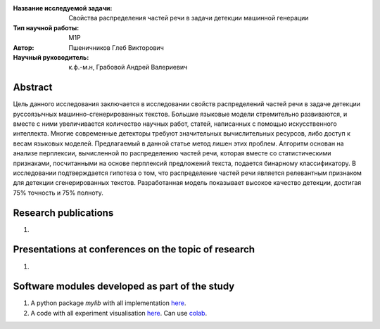 |test| |codecov| |docs|

.. |test| image:: https://github.com/intsystems/ProjectTemplate/workflows/test/badge.svg
    :target: https://github.com/intsystems/ProjectTemplate/tree/master
    :alt: Test status
    
.. |codecov| image:: https://img.shields.io/codecov/c/github/intsystems/ProjectTemplate/master
    :target: https://app.codecov.io/gh/intsystems/ProjectTemplate
    :alt: Test coverage
    
.. |docs| image:: https://github.com/intsystems/ProjectTemplate/workflows/docs/badge.svg
    :target: https://intsystems.github.io/ProjectTemplate/
    :alt: Docs status


.. class:: center

    :Название исследуемой задачи: Свойства распределения частей речи в задачи детекции машинной генерации
    :Тип научной работы: M1P
    :Автор: Пшеничников Глеб Викторович
    :Научный руководитель: к.ф.-м.н, Грабовой Андрей Валериевич

Abstract
========
Цель данного исследования заключается в исследовании свойств распределений частей речи в задаче детекции руссоязычных машинно-сгенерированных текстов. Большие языковые модели стремительно развиваются, и вместе с ними увеличивается количество научных работ, статей, написанных с помощью искусственного интеллекта. Многие современные детекторы требуют значительных вычислительных ресурсов, либо доступ к весам языковых моделей. Предлагаемый в данной статье метод лишен этих проблем. Алгоритм основан на анализе перплексии, вычисленной по распределению частей речи, которая вместе со статистическими признаками, посчитанными на основе  перплексий предложений текста, подается бинарному классификатору. В исследовании подтверждается гипотеза о том, что распределение частей речи является релевантным признаком для детекции сгенерированных текстов. Разработанная модель показывает высокое качество детекции, достигая 75% точность и 75% полноту. 


Research publications
===============================
1. 

Presentations at conferences on the topic of research
================================================
1. 

Software modules developed as part of the study
======================================================
1. A python package *mylib* with all implementation `here <https://github.com/intsystems/ProjectTemplate/tree/master/src>`_.
2. A code with all experiment visualisation `here <https://github.comintsystems/ProjectTemplate/blob/master/code/main.ipynb>`_. Can use `colab <http://colab.research.google.com/github/intsystems/ProjectTemplate/blob/master/code/main.ipynb>`_.

